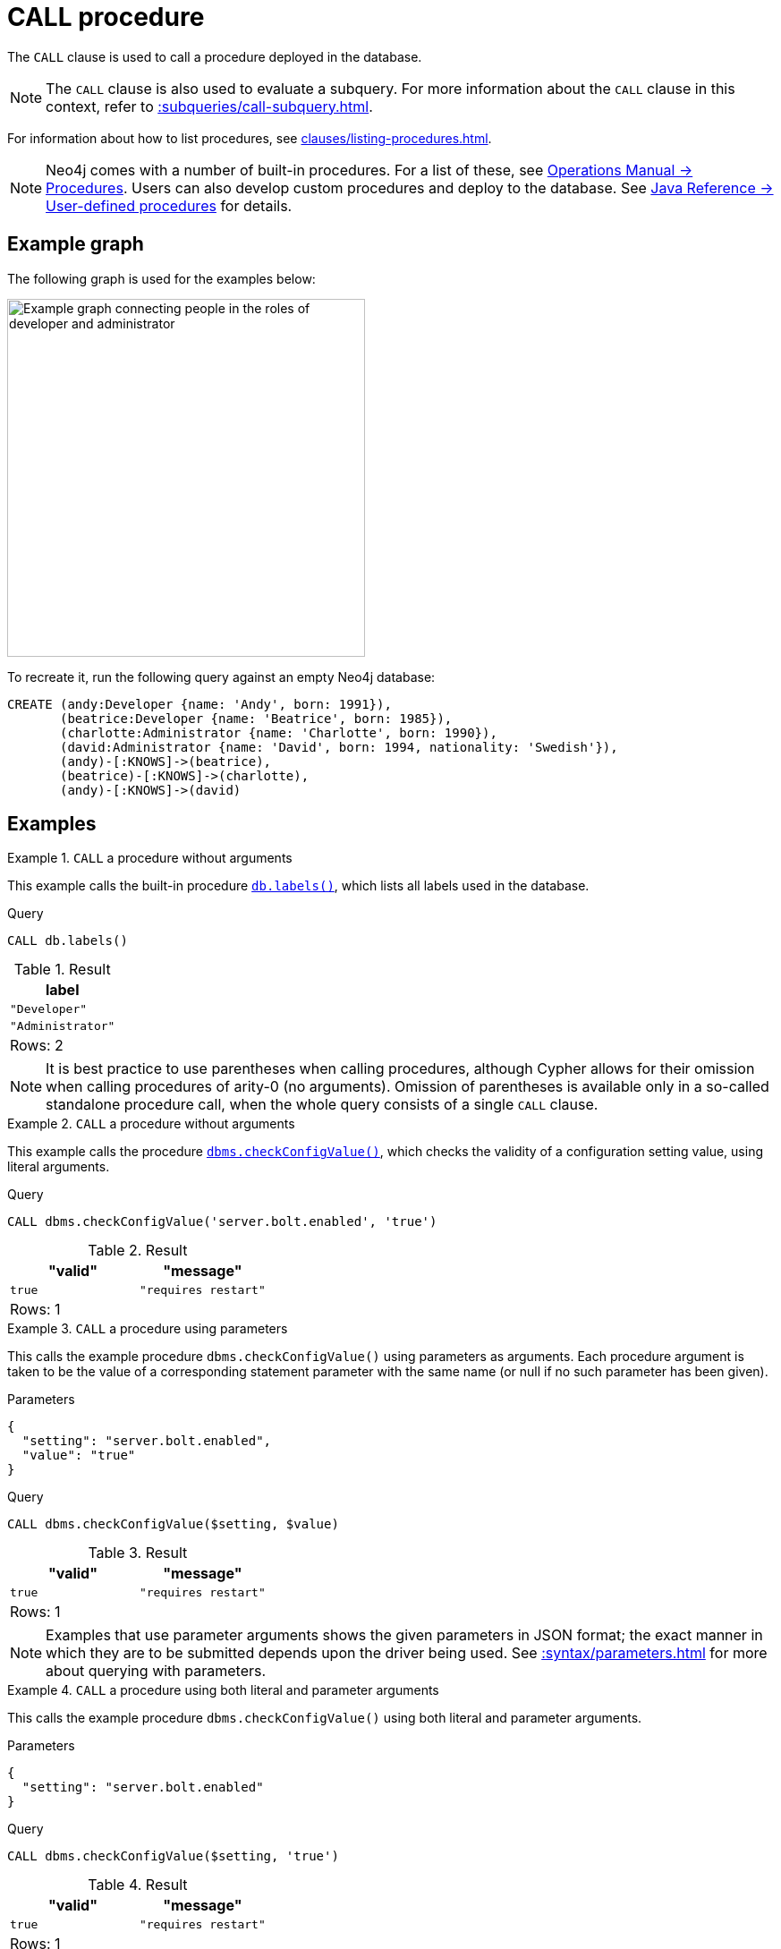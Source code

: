 :description: The `CALL` clause is used to call a procedure deployed in the database.
[[query-call]]
= CALL procedure

The `CALL` clause is used to call a procedure deployed in the database.

[NOTE]
The `CALL` clause is also used to evaluate a subquery.
For more information about the `CALL` clause in this context, refer to xref::subqueries/call-subquery.adoc[].

For information about how to list procedures, see xref:clauses/listing-procedures.adoc[].

[NOTE]
Neo4j comes with a number of built-in procedures.
For a list of these, see link:{neo4j-docs-base-uri}/operations-manual/current/procedures[Operations Manual -> Procedures].
Users can also develop custom procedures and deploy to the database.
See link:{neo4j-docs-base-uri}/java-reference/current/extending-neo4j/procedures/[Java Reference -> User-defined procedures] for details.

[[example-graph]]
== Example graph

The following graph is used for the examples below:

image::call-procedure.svg[Example graph connecting people in the roles of developer and administrator,role=popup,width=400]

To recreate it, run the following query against an empty Neo4j database:

[source, cypher, role=test-setup]
----
CREATE (andy:Developer {name: 'Andy', born: 1991}),
       (beatrice:Developer {name: 'Beatrice', born: 1985}),
       (charlotte:Administrator {name: 'Charlotte', born: 1990}),
       (david:Administrator {name: 'David', born: 1994, nationality: 'Swedish'}),
       (andy)-[:KNOWS]->(beatrice),
       (beatrice)-[:KNOWS]->(charlotte),
       (andy)-[:KNOWS]->(david)
----

[[call-procedure-examples]]
== Examples

.`CALL` a procedure without arguments
====

This example calls the built-in procedure link:{neo4j-docs-base-uri}/operations-manual/current/procedures/#procedure_db_labels[`db.labels()`], which lists all labels used in the database.

.Query
[source, cypher]
----
CALL db.labels()
----

.Result
[role="queryresult",options="header,footer",cols="1*<m"]
|===
| label

| "Developer"
| "Administrator"

1+d|Rows: 2
|===

====

[NOTE]
It is best practice to use parentheses when calling procedures, although Cypher allows for their omission when calling procedures of arity-0 (no arguments).
Omission of parentheses is available only in a so-called standalone procedure call, when the whole query consists of a single `CALL` clause.


.`CALL` a procedure without arguments
====


This example calls the procedure link:{neo4j-docs-base-uri}/operations-manual/current/procedures/#procedure_dbms_checkconfigvalue[`dbms.checkConfigValue()`], which checks the validity of a configuration setting value, using literal arguments.

.Query
[source, cypher]
----
CALL dbms.checkConfigValue('server.bolt.enabled', 'true')
----

.Result
[role="queryresult",options="header,footer",cols="2*<m"]
|===
| "valid" | "message"
| true | "requires restart"

2+d|Rows: 1
|===

====

.`CALL` a procedure using parameters
====

This calls the example procedure `dbms.checkConfigValue()` using parameters as arguments.
Each procedure argument is taken to be the value of a corresponding statement parameter with the same name (or null if no such parameter has been given).

.Parameters
[source, parameters]
----
{
  "setting": "server.bolt.enabled",
  "value": "true"
}
----

.Query
[source, cypher]
----
CALL dbms.checkConfigValue($setting, $value)
----

.Result
[role="queryresult",options="header,footer",cols="2*<m"]
|===
| "valid" | "message"
| true | "requires restart"

2+d|Rows: 1
|===

[NOTE]
Examples that use parameter arguments shows the given parameters in JSON format; the exact manner in which they are to be submitted depends upon the driver being used.
See xref::syntax/parameters.adoc[] for more about querying with parameters.

====


.`CALL` a procedure using both literal and parameter arguments
====

This calls the example procedure `dbms.checkConfigValue()` using both literal and parameter arguments.

.Parameters
[source, parameters]
----
{
  "setting": "server.bolt.enabled"
}
----

.Query
[source, cypher]
----
CALL dbms.checkConfigValue($setting, 'true')
----

.Result
[role="queryresult",options="header,footer",cols="2*<m"]
|===
| "valid" | "message"
| true | "requires restart"

2+d|Rows: 1
|===

====


[[call-procedure-yield]]
== Using `YIELD`

The `YIELD` keyword is used to specify which columns of procedure metadata to return, allowing for the selection and filtering of the displayed information.

.`YIELD *`
====

Using `YIELD *` will return all available return columns for a procedure.

.Query
[source, cypher]
----
CALL db.labels() YIELD *
----

.Result
[role="queryresult",options="header,footer",cols="1*<m"]
|===
| label

| "Administrator"
| "Developer"

1+d|Rows: 2
|===

If the procedure has deprecated return columns, those columns are also returned.

Note that `YIELD *` is only valid in standalone procedure calls.
Variables must be explicitly named in a `YIELD` clause if other clauses than a single procedure `CALL` are present.
This restriction simplifies query logic and protects against output variables from the procedure accidentally clashing with other query variables.
For example, the following is not valid:

.Not allowed
[source, cypher, role=test-fail]
----
CALL db.labels() YIELD *
RETURN count(*) AS results
----

====

.`YIELD` specific procedure results and filter on them
====

`YIELD` can be used to filter for specific results.
This requires knowing the names of the arguments within a procedure's signature, which can either be found in the link:{neo4j-docs-base-uri}/operations-manual/current/procedures/[Operations Manual -> Procedures] or in the `signature` column returned by a `SHOW PROCEDURES` command (see example below).

.Find the argument names of `db.propertyKeys`
[source, cypher]
----
SHOW PROCEDURES YIELD name, signature
WHERE name = 'db.propertyKeys'
RETURN signature
----

.Result
[role="queryresult",options="header,footer",cols="1m"]
|===
| signature

| "db.propertyKeys() :: (propertyKey :: STRING)"

1+d|Rows: 1
|===

It is then possible to use these argument names for further query filtering.
Note that if the procedure call is part of a larger query, its output must be named explicitly.
In the below example, `propertyKey` is aliased as `prop` and then used later in the query to xref:functions/aggregating.adoc#functions-count[count] the occurrence of each property in the graph.

.Filter on specific argument returned by `YIELD`
[source, cypher]
----
CALL db.propertyKeys() YIELD propertyKey AS prop
MATCH (n)
WHERE n[prop] IS NOT NULL
RETURN prop, count(n) AS numNodes
----

.Result
[role="queryresult",options="header,footer",cols="2*<m"]
|===
| prop | numNodes

| "name" | 4
| "born" | 4
| "nationality" | 1

2+d|Rows: 3
|===

====


=== Note on VOID procedures

Neo4j supports the notion of `VOID` procedures.
A `VOID` procedure is a procedure that does not declare any result fields and returns no result records.
`VOID` procedure only produces side-effects and does not allow for the use of `YIELD`.
Calling a `VOID` procedure in the middle of a larger query will simply pass on each input record (i.e., it acts like xref:clauses/with.adoc[`WITH *`] in terms of the record stream).


[[optional-call]]
== Optional procedure calls

`OPTIONAL CALL` allows for an optional procedure call.
Similar to xref:clauses/optional-match.adoc[`OPTIONAL MATCH`] any empty rows produced by the `OPTIONAL CALL` will return `null`.

.Difference between using `CALL` and `OPTIONAL CALL`
====

This query uses the link:{neo4j-docs-base-uri}/apoc/current/overview/apoc.neighbors/apoc.neighbors.tohop[`apoc.neighbors.tohop()`] procedure (part of Neo4j's link:{neo4j-docs-base-uri}/apoc/current/[APOC Core library]), which returns all nodes connected by the given relationship type within the specified distance (1 hop, in this case) and direction.

.Regular procedure `CALL`
[source, cypher]
----
MATCH (n)
CALL apoc.neighbors.tohop(n, "KNOWS>", 1)
YIELD node
RETURN n.name AS name, collect(node.name) AS connections
----

Note that the result does not include the nodes in the graph without any outgoing `KNOWS` relationships connected to them.

.Result
[role="queryresult",options="header,footer",cols="2*<m"]
|===
| name | connections

| "Andy"
| ["Beatrice", "David"]

| "Beatrice"
| ["Charlotte"]

2+d|Rows: 2
|===

The same query is used below, but `CALL` is replaced with `OPTIONAL CALL`.

.Optional procedure `CALL`
[source, cypher]
----
MATCH (n)
OPTIONAL CALL apoc.neighbors.tohop(n, "KNOWS>", 1)
YIELD node
RETURN n.name AS name, collect(node.name) AS connections
----

The result now includes the two nodes without any outgoing `KNOWS` relationships connected to them.

.Result
[role="queryresult",options="header,footer",cols="2*<m"]
|===
| name | connections

| "Andy"
| ["Beatrice", "David"]

| "Beatrice"
| ["Charlotte"]

| "Charlotte"
| []

| "David"
| []

2+d|Rows: 4
|===

====



